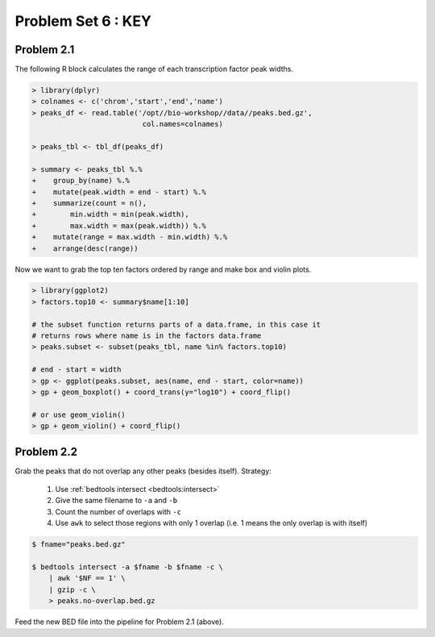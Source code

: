 .. _problem-set-6-key:

***********************
  Problem Set 6 : KEY
***********************

Problem 2.1
===========

The following R block calculates the range of each transcription factor
peak widths.

.. code-block:: r

    > library(dplyr)
    > colnames <- c('chrom','start','end','name')
    > peaks_df <- read.table('/opt//bio-workshop//data//peaks.bed.gz',
                              col.names=colnames)

    > peaks_tbl <- tbl_df(peaks_df)
    
    > summary <- peaks_tbl %.%
    +    group_by(name) %.%
    +    mutate(peak.width = end - start) %.%
    +    summarize(count = n(),
    +        min.width = min(peak.width),
    +        max.width = max(peak.width)) %.%
    +    mutate(range = max.width - min.width) %.%
    +    arrange(desc(range))

Now we want to grab the top ten factors ordered by range and make box and
violin plots.

.. code-block:: r

    > library(ggplot2)
    > factors.top10 <- summary$name[1:10]

    # the subset function returns parts of a data.frame, in this case it
    # returns rows where name is in the factors data.frame
    > peaks.subset <- subset(peaks_tbl, name %in% factors.top10)

    # end - start = width
    > gp <- ggplot(peaks.subset, aes(name, end - start, color=name))
    > gp + geom_boxplot() + coord_trans(y="log10") + coord_flip()

    # or use geom_violin()
    > gp + geom_violin() + coord_flip()

Problem 2.2
===========

Grab the peaks that do not overlap any other peaks (besides itself). Strategy:

 #. Use :ref:`bedtools intersect <bedtools:intersect>`
 #. Give the same filename to ``-a`` and ``-b``
 #. Count the number of overlaps with ``-c``
 #. Use ``awk`` to select those regions with only 1 overlap (i.e. 1 means
    the only overlap is with itself)

.. code-block:: bash

    $ fname="peaks.bed.gz"

    $ bedtools intersect -a $fname -b $fname -c \
        | awk '$NF == 1' \
        | gzip -c \
        > peaks.no-overlap.bed.gz

Feed the new BED file into the pipeline for Problem 2.1 (above).

.. raw:: pdf

    PageBreak

